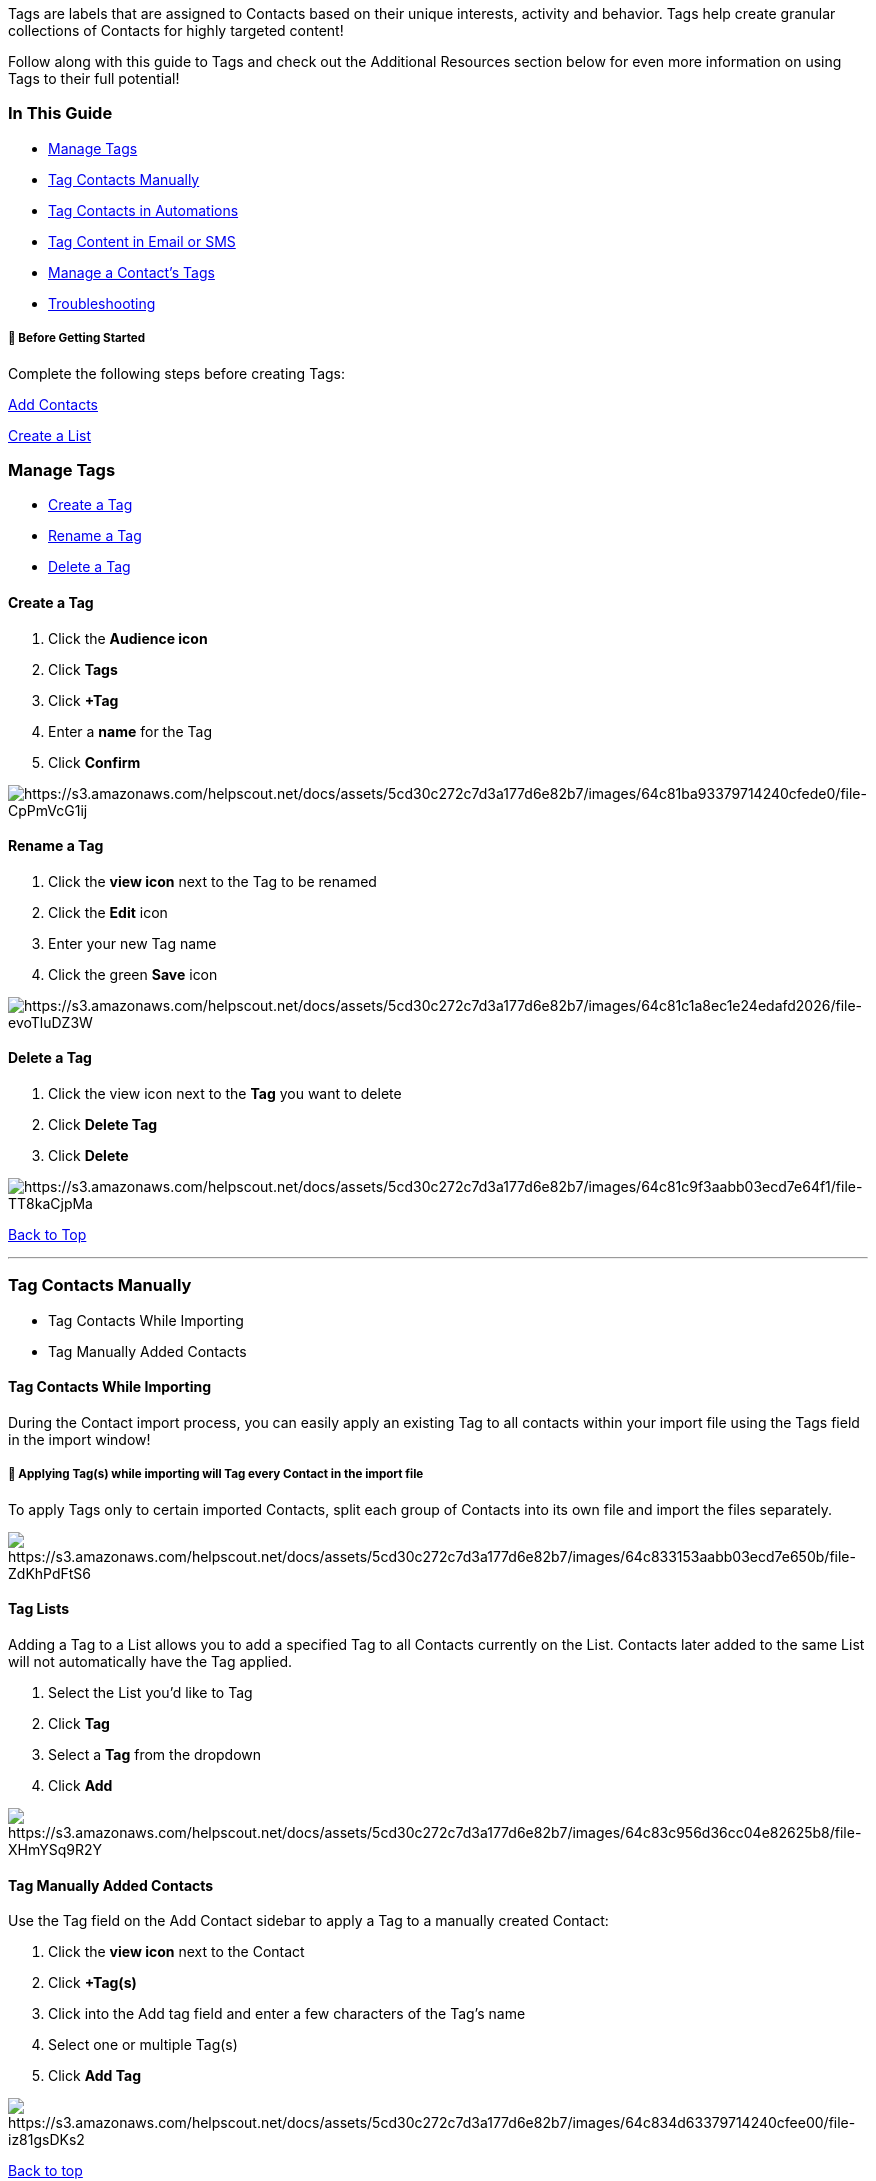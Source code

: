 Tags are labels that are assigned to Contacts based on their unique
interests, activity and behavior. Tags help create granular collections
of Contacts for highly targeted content!

Follow along with this guide to Tags and check out the Additional
Resources section below for even more information on using Tags to their
full potential!

[[guide]]
=== In This Guide

* link:#managing-tags[Manage Tags]
* link:#tag-contacts[Tag Contacts Manually]
* link:#tag-automation[Tag Contacts in Automations]
* link:#tag-content[Tag Content in Email or SMS]
* link:#managing-contact-tags[Manage a Contact's Tags]
* link:#troubleshooting[Troubleshooting]

[[bgs]]
===== 🚦 Before Getting Started

Complete the following steps before creating Tags:

https://help.sendlane.com/article/128-how-do-i-add-contacts-to-my-account[Add
Contacts]

https://help.sendlane.com/article/125-lists#creating-a-list[Create a
List]

[[managing-tags]]
=== Manage Tags

* link:#creating-new-tag[Create a Tag]
* link:#renaming-tag[Rename a Tag]
* link:#deleting-tag[Delete a Tag]

[[creating-new-tag]]
==== Create a Tag

. Click the *Audience icon*
. Click *Tags*
. Click *+Tag*
. Enter a *name* for the Tag
. Click *Confirm*

image:https://s3.amazonaws.com/helpscout.net/docs/assets/5cd30c272c7d3a177d6e82b7/images/64c81ba93379714240cfede0/file-CpPmVcG1ij.gif[https://s3.amazonaws.com/helpscout.net/docs/assets/5cd30c272c7d3a177d6e82b7/images/64c81ba93379714240cfede0/file-CpPmVcG1ij]

[[renaming-tag]]
==== Rename a Tag

. Click the *view icon* next to the Tag to be renamed
. Click the *Edit* icon 
. Enter your new Tag name 
. Click the green *Save* icon

image:https://s3.amazonaws.com/helpscout.net/docs/assets/5cd30c272c7d3a177d6e82b7/images/64c81c1a8ec1e24edafd2026/file-evoTluDZ3W.gif[https://s3.amazonaws.com/helpscout.net/docs/assets/5cd30c272c7d3a177d6e82b7/images/64c81c1a8ec1e24edafd2026/file-evoTluDZ3W]

[[deleting-tag]]
==== Delete a Tag

. Click the view icon next to the *Tag* you want to delete 
. Click *Delete Tag* 
. Click *Delete*

image:https://s3.amazonaws.com/helpscout.net/docs/assets/5cd30c272c7d3a177d6e82b7/images/64c81c9f3aabb03ecd7e64f1/file-TT8kaCjpMa.gif[https://s3.amazonaws.com/helpscout.net/docs/assets/5cd30c272c7d3a177d6e82b7/images/64c81c9f3aabb03ecd7e64f1/file-TT8kaCjpMa]

link:#top[Back to Top]

'''''

[[tag-contacts]]
=== Tag Contacts Manually

* Tag Contacts While Importing
* Tag Manually Added Contacts

[[tag-imported]]
==== Tag Contacts While Importing

During the Contact import process, you can easily apply an existing Tag
to all contacts within your import file using the Tags field in the
import window!

[[import-warning]]
===== 🚨 Applying Tag(s) while importing will Tag every Contact in the import file

To apply Tags only to certain imported Contacts, split each group of
Contacts into its own file and import the files separately.

image:https://s3.amazonaws.com/helpscout.net/docs/assets/5cd30c272c7d3a177d6e82b7/images/64c833153aabb03ecd7e650b/file-ZdKhPdFtS6.png[https://s3.amazonaws.com/helpscout.net/docs/assets/5cd30c272c7d3a177d6e82b7/images/64c833153aabb03ecd7e650b/file-ZdKhPdFtS6]

==== Tag Lists

Adding a Tag to a List allows you to add a specified Tag to all Contacts
currently on the List. Contacts later added to the same List will not
automatically have the Tag applied.

. Select the List you'd like to Tag
. Click *Tag*
. Select a *Tag* from the dropdown
. Click *Add*

image:https://s3.amazonaws.com/helpscout.net/docs/assets/5cd30c272c7d3a177d6e82b7/images/64c83c956d36cc04e82625b8/file-XHmYSq9R2Y.gif[https://s3.amazonaws.com/helpscout.net/docs/assets/5cd30c272c7d3a177d6e82b7/images/64c83c956d36cc04e82625b8/file-XHmYSq9R2Y]

[[tag-manual-contacts]]
==== Tag Manually Added Contacts

Use the Tag field on the Add Contact sidebar to apply a Tag to a
manually created Contact:

. Click the *view icon* next to the Contact
. Click *+Tag(s)*
. Click into the Add tag field and enter a few characters of the Tag's
name
. Select one or multiple Tag(s)
. Click *Add Tag*

image:https://s3.amazonaws.com/helpscout.net/docs/assets/5cd30c272c7d3a177d6e82b7/images/64c834d63379714240cfee00/file-iz81gsDKs2.gif[https://s3.amazonaws.com/helpscout.net/docs/assets/5cd30c272c7d3a177d6e82b7/images/64c834d63379714240cfee00/file-iz81gsDKs2]

link:#top[Back to top]

'''''

[[tag-automation]]
=== Tag Contacts in Automations

Using the Add Tag function within an Automation allows you to add tags
based on Contact behavior such as opening an email or clicking a link,
while the Contact moves through your Automation.

===== 🚨 Any Automation action created after a Contact has already started the Automation sequence will not affect that Contact

For example, if a Contact subscribed to your List yesterday and you
create an "Add Tag" function in your welcome Automation today (even if
the contact has not reached this point in automation yet), the Tag will
not be added to that Contact.

To add a Tag action to your Automation:

. Open the Automation and click the black *+ button* to add an Update
Contact Property step
. Select *Update Property Contact* from the Actions menu in the
left-hand sidebar
. Select *Add Tag*
. Select an *existing Tag* from the Select Tag dropdown or click the
pink *Create New Tag* button to create a new Tag for the Automation.

[[add-tag-to-new-contacts]]
==== Add a Tag to New Contacts

Use an Add Tag action right after a Subscribes to a list trigger to tag
a contact as soon as they are added to a List:

image:https://lh6.googleusercontent.com/n6ZAGFVEcN4zmg5VeD2f1P6KPoi4b26JMkE39mZ3OQBTvPpSQx3z4r8Na8pjaEwyuJSBF0EeqjV6kvb_Tq9UHlaQADq3L8qratv_MqfG16FSkmQMnhvzG5k7pnmdjhYgZ2DHLDBc[https://lh6.googleusercontent.com/n6ZAGFVEcN4zmg5VeD2f1P6KPoi4b26JMkE39mZ3OQBTvPpSQx3z4r8Na8pjaEwyuJSBF0EeqjV6kvb_Tq9UHlaQADq3L8qratv_MqfG16FSkmQMnhvzG5k7pnmdjhYgZ2DHLDBc,width=551,height=260]

[[tag-conditional-split]]
==== Add a Tag After a Conditional Split

Use this to Tag a Contact that has either satisfied or did not satisfy
conditions within the Automation.

image:https://lh3.googleusercontent.com/UuH8zxcsQROo0yswL-LxRO4xuvhvj1sZP996dni1l8WBZwicugqsLmLgZH9P5GSHN8r--xRbukO7kF6bSBDekf2O-mmDcogfphB4ZkgaManNOtsDHvrVIXA3clbF0uBHn5ZjtDFH[https://lh3.googleusercontent.com/UuH8zxcsQROo0yswL-LxRO4xuvhvj1sZP996dni1l8WBZwicugqsLmLgZH9P5GSHN8r--xRbukO7kF6bSBDekf2O-mmDcogfphB4ZkgaManNOtsDHvrVIXA3clbF0uBHn5ZjtDFH,width=590,height=404]

link:#top[Back to top]

'''''

[[tag-content]]
=== Tag Content in Emails or SMS

[[tag-link]]
==== Tag a Link

Applying a Tag to a link in your Campaign or Automation messages allows
you to add tags to Contacts who click on certain links in your content.
Adding a Tag to your call to action link allows you to follow up with
Contacts who responded to your call to action!

. Click the *link icon*
. Add a URL to the link field
. Click the *Add...* dropdown to select an existing Tag or create a new
one

image:https://s3.amazonaws.com/helpscout.net/docs/assets/5cd30c272c7d3a177d6e82b7/images/64c8371e8ec1e24edafd2044/file-WgtdIFIraZ.png[https://s3.amazonaws.com/helpscout.net/docs/assets/5cd30c272c7d3a177d6e82b7/images/64c8371e8ec1e24edafd2044/file-WgtdIFIraZ]

[[tag-image]]
==== Tag an Image or Button

Tagging a linked image or button provides the same ability to apply Tags
to Contacts based on their clicks as tagging hyperlinks.

. Add a URL to the link field
. Click the *Tag* dropdown
. Select an existing Tag or create a new one

image:https://s3.amazonaws.com/helpscout.net/docs/assets/5cd30c272c7d3a177d6e82b7/images/64c838806d36cc04e82625b1/file-J9QHMR3Q7A.png[https://s3.amazonaws.com/helpscout.net/docs/assets/5cd30c272c7d3a177d6e82b7/images/64c838806d36cc04e82625b1/file-J9QHMR3Q7A]

link:#top[Back to top]

'''''

[[managing-contact-tags]]
=== Manage a Contact's Tags

[[delete-profile]]
==== Delete a Tag From a Contact

To manually delete a Tag from a Contact, click the x button next to the
Tag on the Contact's profile

image:https://s3.amazonaws.com/helpscout.net/docs/assets/5cd30c272c7d3a177d6e82b7/images/64c83a6f3379714240cfee03/file-yCXzxDAuTK.png[https://s3.amazonaws.com/helpscout.net/docs/assets/5cd30c272c7d3a177d6e82b7/images/64c83a6f3379714240cfee03/file-yCXzxDAuTK]

==== Identify Contacts in a Tag

. Click the *Tags tab*
. Click the *Tag* you want to search within
. Click into the search bar and search for a Contact

image:https://s3.amazonaws.com/helpscout.net/docs/assets/5cd30c272c7d3a177d6e82b7/images/64c8397c6d36cc04e82625b4/file-imaKEtFqJ1.png[https://s3.amazonaws.com/helpscout.net/docs/assets/5cd30c272c7d3a177d6e82b7/images/64c8397c6d36cc04e82625b4/file-imaKEtFqJ1]

link:#top[Back to top]

'''''

=== Troubleshooting

[[tag-segment]]
====== How do I add a Tag to a Segment?

It is not possible to apply a Tag to a Segment. Since Segments are
dynamic, Contacts move in and out of them and there isn't a
straightforward way to later remove a Tag that is based on the behavior
or status qualified the Contact to be included in the Segment.

If you'd like to
https://help.sendlane.com/article/137-segments#creating-list-from-segment[create
a List from a Segment], you can then link:#tag-lists[add a Tag to the
newly created List]!

=== Additional Resources

* https://www.sendlane.com/blog-posts/how-to-use-tags-to-organize-and-segment-your-sendlane-contacts[How
to use tags to Organize and Segment Your Contact List ]
* https://www.sendlane.com/blog-posts/the-ultimate-guide-to-tagging[The
Ultimate Guide to Tagging]
